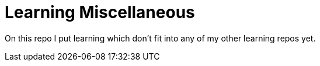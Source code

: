 # Learning Miscellaneous

On this repo I put learning which don't fit into any of my other learning repos yet.
